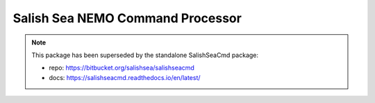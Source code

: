 .. Copyright 2013-2021 The Salish Sea MEOPAR conttributors
.. and The University of British Columbia
..
.. Licensed under the Apache License, Version 2.0 (the "License");
.. you may not use this file except in compliance with the License.
.. You may obtain a copy of the License at
..
..    https://www.apache.org/licenses/LICENSE-2.0
..
.. Unless required by applicable law or agreed to in writing, software
.. distributed under the License is distributed on an "AS IS" BASIS,
.. WITHOUT WARRANTIES OR CONDITIONS OF ANY KIND, either express or implied.
.. See the License for the specific language governing permissions and
.. limitations under the License.


*********************************
Salish Sea NEMO Command Processor
*********************************

.. note::

    This package has been superseded by the standalone SalishSeaCmd package:

    * repo: https://bitbucket.org/salishsea/salishseacmd
    * docs: https://salishseacmd.readthedocs.io/en/latest/
